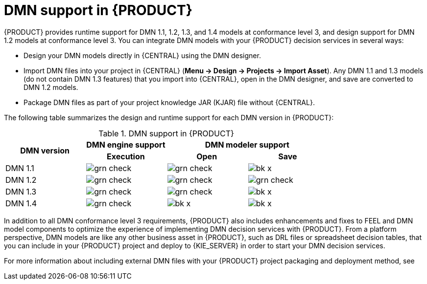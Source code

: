 [id='dmn-support-con_{context}']
= DMN support in {PRODUCT}

{PRODUCT} provides runtime support for DMN 1.1, 1.2, 1.3, and 1.4 models at conformance level 3, and design support for DMN 1.2 models at conformance level 3. You can integrate DMN models with your {PRODUCT} decision services in several ways:

* Design your DMN models directly in {CENTRAL} using the DMN designer.
* Import DMN files into your project in {CENTRAL} (*Menu -> Design -> Projects -> Import Asset*). Any DMN 1.1 and 1.3 models (do not contain DMN 1.3 features) that you import into {CENTRAL}, open in the DMN designer, and save are converted to DMN 1.2 models.
* Package DMN files as part of your project knowledge JAR (KJAR) file without {CENTRAL}.

The following table summarizes the design and runtime support for each DMN version in {PRODUCT}:

.DMN support in {PRODUCT}
[cols="25%,25%,25%,25%"]
|===
.2+h|DMN version
1+h|DMN engine support
2+h|DMN modeler support

h|Execution
h|Open
h|Save

|DMN 1.1
|image:BPMN2/grn_check.png[]
|image:BPMN2/grn_check.png[]
|image:BPMN2/bk_x.png[]

|DMN 1.2
|image:BPMN2/grn_check.png[]
|image:BPMN2/grn_check.png[]
|image:BPMN2/grn_check.png[]

|DMN 1.3
|image:BPMN2/grn_check.png[]
|image:BPMN2/grn_check.png[]
|image:BPMN2/bk_x.png[]

|DMN 1.4
|image:BPMN2/grn_check.png[]
|image:BPMN2/bk_x.png[]
|image:BPMN2/bk_x.png[]
|===

In addition to all DMN conformance level 3 requirements, {PRODUCT} also includes enhancements and fixes to FEEL and DMN model components to optimize the experience of implementing DMN decision services with {PRODUCT}. From a platform perspective, DMN models are like any other business asset in {PRODUCT}, such as DRL files or spreadsheet decision tables, that you can include in your {PRODUCT} project and deploy to {KIE_SERVER} in order to start your DMN decision services.

For more information about including external DMN files with your {PRODUCT} project packaging and deployment method, see
ifdef::DM,PAM[]
{URL_DEPLOYING_AND_MANAGING_SERVICES}/assembly-packaging-deploying.html[_{PACKAGING_DEPLOYING_PROJECT}_].
endif::[]
ifdef::DROOLS,JBPM,OP[]
<<_builddeployutilizeandrunsection>>.
endif::[]

ifdef::DM,PAM[]
You can design a new DMN decision service using a {KOGITO} microservice as an alternative for the cloud-native capabilities of DMN decision services. You can migrate your DMN service to a {KOGITO} microservice. For more information about migrating to {KOGITO} microservices, see {URL_GETTING_STARTED_KOGITO_MICROSERVICES}/assembly-migration-to-kogito-microservices.html[_{MIGRATION_KOGITO_SERVICES}_].
endif::[]
